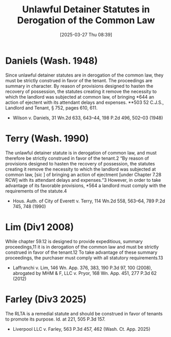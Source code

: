 #+title:      Unlawful Detainer Statutes in Derogation of the Common Law
#+date:       [2025-03-27 Thu 08:39]
#+filetags:   :common:construction:derogation:law:rlta:strict:ud:
#+identifier: 20250327T083911

* Daniels (Wash. 1948)

Since unlawful detainer statutes are in derogation of the common law, they must be strictly construed in favor of the tenant. The proceedings are summary in character. By reason of provisions designed to hasten the recovery of possession, the statutes creating it remove the necessity to which the landlord was subjected at common law, of bringing *644 an action of ejectent with its attendant delays and expenses. **503 52 C.J.S., Landlord and Tenant, § 752, pages 610, 611.

- Wilson v. Daniels, 31 Wn.2d 633, 643–44, 198 P.2d 496, 502–03 (1948)

* Terry (Wash. 1990)

The unlawful detainer statute is in derogation of common law, and must therefore be strictly construed in favor of the tenant.2 “By reason of provisions designed to hasten the recovery of possession, the statutes creating it remove the necessity to which the landlord was subjected at common law, [sic ] of bringing an action of ejectment [under Chapter 7.28 RCW] with its attendant delays and expenses.”3 However, in order to take advantage of its favorable provisions, *564 a landlord must comply with the requirements of the statute.4

- Hous. Auth. of City of Everett v. Terry, 114 Wn.2d 558, 563–64, 789 P.2d 745, 748 (1990)

* Lim (Div1 2008)

While chapter 59.12 is designed to provide expeditious, summary proceedings,11 it is in derogation of the common law and must be strictly construed in favor of the tenant.12 To take advantage of these summary proceedings, the purchaser must comply with all statutory requirements.13

- Laffranchi v. Lim, 146 Wn. App. 376, 383, 190 P.3d 97, 100 (2008), abrogated by MHM & F, LLC v. Pryor, 168 Wn. App. 451, 277 P.3d 62 (2012)

* Farley (Div3 2025)

The RLTA is a remedial statute and should be construed in favor of tenants to promote its purpose. Id. at 221, 505 P.3d 157.

- Liverpool LLC v. Farley, 563 P.3d 457, 462 (Wash. Ct. App. 2025)



